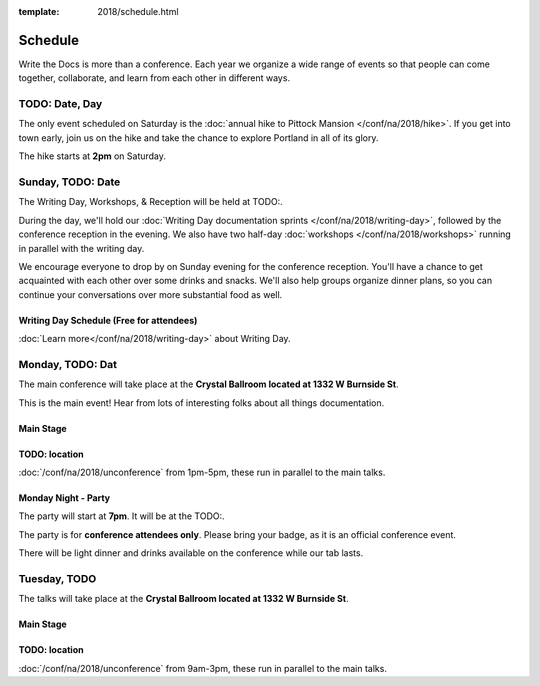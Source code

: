 :template: 2018/schedule.html


Schedule
========

Write the Docs is more than a conference. Each year we organize a wide
range of events so that people can come together, collaborate, and learn
from each other in different ways.

TODO:  Date, Day
----------------



The only event scheduled on Saturday is the :doc:`annual hike to Pittock Mansion </conf/na/2018/hike>`.
If you get into town early,
join us on the hike and take the chance to explore Portland in all of its glory.

The hike starts at **2pm** on Saturday.



Sunday, TODO: Date
---------------

The Writing Day, Workshops, & Reception will be held at TODO:.

During the day, we'll hold our :doc:`Writing Day documentation
sprints </conf/na/2018/writing-day>`, followed by the conference
reception in the evening. We also have two half-day :doc:`workshops </conf/na/2018/workshops>`
running in parallel with the writing day.

We encourage everyone to drop by on Sunday evening for the conference
reception. You'll have a chance to get acquainted with each other over
some drinks and snacks. We'll also help groups organize dinner plans, so
you can continue your conversations over more substantial food as well.

Writing Day Schedule (Free for attendees)
^^^^^^^^^^^^^^^^^^^^^^^^^^^^^^^^^^^^^^^^^

:doc:`Learn more</conf/na/2018/writing-day>` about Writing Day.

.. 
    .. datatemplate::
       :source: /_data/na-2018-writing-day.yaml
       :template: include/schedule2018.rst

Monday, TODO: Dat
----------------

The main conference will take place at the **Crystal Ballroom located at 1332 W
Burnside St**.

This is the main event! Hear from lots of interesting folks about all
things documentation.

Main Stage
^^^^^^^^^^^

.. 
    .. datatemplate::
       :source: /_data/na-2018-day-1.yaml
       :template: include/schedule2018.rst

TODO: location
^^^^^^^^^^^^^

:doc:`/conf/na/2018/unconference` from 1pm-5pm, these run in parallel to the main talks.

Monday Night - Party
^^^^^^^^^^^^^^^^^^^^^^

The party will start at **7pm**.
It will be at the TODO:.

The party is for **conference attendees only**. Please bring your badge, as it
is an official conference event.

There will be light dinner and drinks available on the conference while our tab lasts.

Tuesday, TODO
---------------

The talks will take place at the **Crystal Ballroom located at 1332 W
Burnside St**.

Main Stage
^^^^^^^^^^^

.. 
    .. datatemplate::
       :source: /_data/na-2018-day-2.yaml
       :template: include/schedule2018.rst

TODO: location
^^^^^^^^^^^^^^^

:doc:`/conf/na/2018/unconference` from 9am-3pm,  these run in parallel to the main talks.
